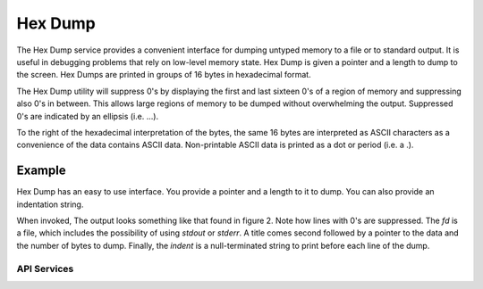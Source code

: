 Hex Dump
==============

The Hex Dump service provides a convenient interface for dumping untyped memory to a file or to standard
output. It is useful in debugging problems that rely on low-level memory state. Hex Dump is given a pointer
and a length to dump to the screen. Hex Dumps are printed in groups of 16 bytes in hexadecimal format.

The Hex Dump utility will suppress 0's by displaying the first and last sixteen 0's of a region of memory and
suppressing also 0's in between. This allows large regions of memory to be dumped without overwhelming the
output. Suppressed 0's are indicated by an ellipsis (i.e. ...).

To the right of the hexadecimal interpretation of the bytes, the same 16 bytes are interpreted as ASCII
characters as a convenience of the data contains ASCII data. Non-printable ASCII data is printed as a dot or
period (i.e. a .).

Example
-------------------------------

Hex Dump has an easy to use interface. You provide a pointer and a length to it to dump. You can also provide
an indentation string.

.. code-block:: C
    :caption: **Figure 1: Hex Dump Example Code**

    hex_dump_to_fd(fd, "BITS",(void*)set->data,num_bytes,indent);

When invoked, The output looks something like that found in figure 2. Note how lines with 0's are suppressed.
The *fd* is a file, which includes the possibility of using *stdout* or *stderr*. A title comes second
followed by a pointer to the data and the number of bytes to dump. Finally, the *indent* is a null-terminated
string to print before each line of the dump.

.. code-block:: text
    :caption: **Figure 2: Hex Dump Sample Output**

    *  BITS:
    *    00007FCF60C97070 80 00 00 00 00 00 00 00 00 00 00 00 00 00 00 00  ................
    *    00007FCF60C97080 00 00 00 00 00 00 00 00 00 00 00 00 00 00 00 00  ................
    *    ...
    *    00007FCF60CB7060 00 00 00 00 00 00 00 00 00 00 00 00 00 00 00 00  ................

API Services
++++++++++++++++++++++++++

.. c:function:: void hex_dump(const char *title, const void *addr, const size_t len, const char* indent)

    Prints the memory pointed to by *addr* for length *len* printing *indent* before each line. Dumping memory
    prints 16 bytes per line and suppresses all but the first and last 16 bytes of regions of all zeroes.

    **Returns**

    No return value.

    **Example Usage**

    .. code-block:: C

        hex_dump("BITS",(void*)set->data,num_bytes,indent);



.. c:function:: void hex_dump_to_fd(FILE* fd, const char *title, const void *addr, const size_t len, const char* indent)

    Works the same as :c:func:`hex_dump` but prints to the file *fd* instead.

    **Returns**

    No return value.

    **Example Usage**

    .. code-block:: C

        FILE* fd = ?;
        hex_dump_to_fd(fd, "BITS",(void*)set->data,num_bytes,indent);
